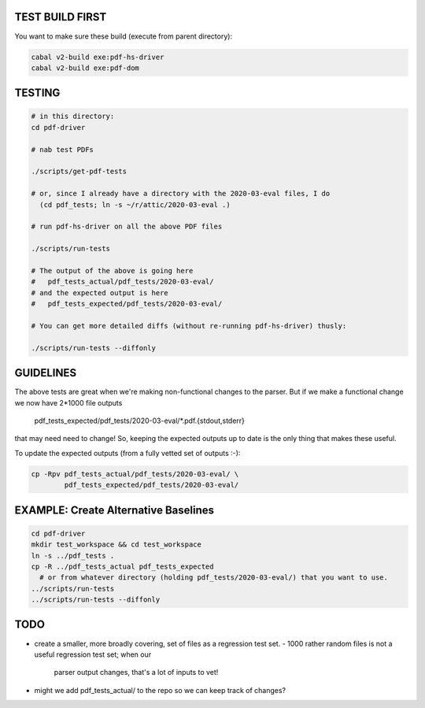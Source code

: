 TEST BUILD FIRST
----------------

You want to make sure these build (execute from parent directory):

.. code-block:: bash
  
    cabal v2-build exe:pdf-hs-driver
    cabal v2-build exe:pdf-dom

    
TESTING
-------

.. code-block:: bash

    # in this directory:
    cd pdf-driver

    # nab test PDFs
    
    ./scripts/get-pdf-tests
    
    # or, since I already have a directory with the 2020-03-eval files, I do
      (cd pdf_tests; ln -s ~/r/attic/2020-03-eval .)

    # run pdf-hs-driver on all the above PDF files
    
    ./scripts/run-tests
    
    # The output of the above is going here
    #   pdf_tests_actual/pdf_tests/2020-03-eval/
    # and the expected output is here
    #   pdf_tests_expected/pdf_tests/2020-03-eval/
    
    # You can get more detailed diffs (without re-running pdf-hs-driver) thusly:
    
    ./scripts/run-tests --diffonly

GUIDELINES
----------

The above tests are great when we're making non-functional changes to the
parser.  But if we make a functional change we now have 2*1000 file outputs

    pdf_tests_expected/pdf_tests/2020-03-eval/*.pdf.{stdout,stderr}
    
that may need need to change!  So, keeping the expected outputs up to date is
the only thing that makes these useful.

To update the expected outputs (from a fully vetted set of outputs :-):

.. code-block:: bash
 
    cp -Rpv pdf_tests_actual/pdf_tests/2020-03-eval/ \
            pdf_tests_expected/pdf_tests/2020-03-eval/

EXAMPLE: Create Alternative Baselines
-------------------------------------

.. code-block:: bash

    cd pdf-driver
    mkdir test_workspace && cd test_workspace
    ln -s ../pdf_tests .
    cp -R ../pdf_tests_actual pdf_tests_expected
      # or from whatever directory (holding pdf_tests/2020-03-eval/) that you want to use.
    ../scripts/run-tests
    ../scripts/run-tests --diffonly


TODO
----

- create a smaller, more broadly covering, set of files as a regression test set.    
  - 1000 rather random files is not a useful regression test set; when our
    parser output changes, that's a lot of inputs to vet!
    
    
- might we add pdf_tests_actual/ to the repo so we can keep track of changes?
